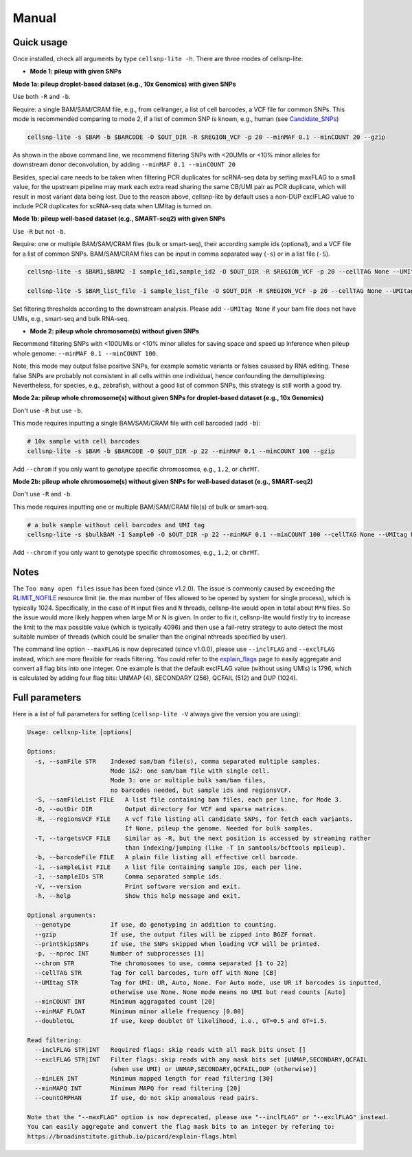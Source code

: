 Manual
======

Quick usage
-----------

Once installed, check all arguments by type ``cellsnp-lite -h``. 
There are three modes of cellsnp-lite:

* **Mode 1: pileup with given SNPs**

**Mode 1a: pileup droplet-based dataset (e.g., 10x Genomics) with given SNPs**

Use both ``-R`` and ``-b``.

Require: a single BAM/SAM/CRAM file, e.g., from cellranger, a list of cell barcodes,
a VCF file for common SNPs. This mode is recommended comparing to mode 2, if a
list of common SNP is known, e.g., human (see `Candidate_SNPs`_)

.. _Candidate_SNPs: https://cellsnp-lite.readthedocs.io/en/latest/snp_list.html

.. code-block:: bash

  cellsnp-lite -s $BAM -b $BARCODE -O $OUT_DIR -R $REGION_VCF -p 20 --minMAF 0.1 --minCOUNT 20 --gzip

As shown in the above command line, we recommend filtering SNPs with <20UMIs
or <10% minor alleles for downstream donor deconvolution, by adding
``--minMAF 0.1 --minCOUNT 20``

Besides, special care needs to be taken when filtering PCR duplicates for scRNA-seq data by
setting maxFLAG to a small value, for the upstream pipeline may mark each extra read sharing
the same CB/UMI pair as PCR duplicate, which will result in most variant data being lost.
Due to the reason above, cellsnp-lite by default uses a non-DUP exclFLAG value to include PCR
duplicates for scRNA-seq data when UMItag is turned on.

**Mode 1b: pileup well-based dataset (e.g., SMART-seq2) with given SNPs**

Use ``-R`` but not ``-b``.

Require: one or multiple BAM/SAM/CRAM files (bulk or smart-seq), their according
sample ids (optional), and a VCF file for a list of common SNPs. BAM/SAM/CRAM files
can be input in comma separated way (``-s``) or in a list file (``-S``).

.. code-block:: bash

  cellsnp-lite -s $BAM1,$BAM2 -I sample_id1,sample_id2 -O $OUT_DIR -R $REGION_VCF -p 20 --cellTAG None --UMItag None --gzip

  cellsnp-lite -S $BAM_list_file -i sample_list_file -O $OUT_DIR -R $REGION_VCF -p 20 --cellTAG None --UMItag None --gzip

Set filtering thresholds according to the downstream analysis. Please add
``--UMItag None`` if your bam file does not have UMIs, e.g., smart-seq and bulk
RNA-seq.

* **Mode 2: pileup whole chromosome(s) without given SNPs**

Recommend filtering SNPs with <100UMIs or <10% minor alleles for saving space and speed up inference
when pileup whole genome: ``--minMAF 0.1 --minCOUNT 100``.

Note, this mode may output false positive SNPs, for example somatic variants or falses caussed by
RNA editing. These false SNPs are probably not consistent in all cells within one individual, hence
confounding the demultiplexing. Nevertheless, for species, e.g., zebrafish, without a good list of
common SNPs, this strategy is still worth a good try.

**Mode 2a: pileup whole chromosome(s) without given SNPs for droplet-based dataset (e.g., 10x Genomics)**

Don't use ``-R`` but use ``-b``.

This mode requires inputting a single BAM/SAM/CRAM file with cell barcoded (add ``-b``):

.. code-block:: bash

  # 10x sample with cell barcodes
  cellsnp-lite -s $BAM -b $BARCODE -O $OUT_DIR -p 22 --minMAF 0.1 --minCOUNT 100 --gzip

Add ``--chrom`` if you only want to genotype specific chromosomes, e.g., ``1,2``, or ``chrMT``.

**Mode 2b: pileup whole chromosome(s) without given SNPs for well-based dataset (e.g., SMART-seq2)**

Don't use ``-R`` and ``-b``.

This mode requires inputting one or multiple BAM/SAM/CRAM file(s) of bulk or smart-seq.

.. code-block:: bash

  # a bulk sample without cell barcodes and UMI tag
  cellsnp-lite -s $bulkBAM -I Sample0 -O $OUT_DIR -p 22 --minMAF 0.1 --minCOUNT 100 --cellTAG None --UMItag None --gzip

Add ``--chrom`` if you only want to genotype specific chromosomes, e.g., ``1,2``, or ``chrMT``.

Notes
-----

The ``Too many open files`` issue has been fixed (since v1.2.0). The issue is commonly
caused by exceeding the `RLIMIT_NOFILE`_ resource limit (ie. the max number of files allowed
to be opened by system for single process), which is typically 1024. Specifically, in the
case of ``M`` input files and ``N`` threads, cellsnp-lite would open in total about ``M*N`` files.
So the issue would more likely happen when large M or N is given. In order to fix it, cellsnp-lite
would firstly try to increase the limit to the max possible value (which is typically 4096) and
then use a fail-retry strategy to auto detect the most suitable number of threads (which could
be smaller than the original nthreads specified by user).

The command line option ``--maxFLAG`` is now deprecated (since v1.0.0), please use ``--inclFLAG`` and
``--exclFLAG`` instead, which are more flexible for reads filtering. You could refer to
the explain_flags_ page to easily aggregate and convert all flag bits into one integer.
One example is that the default exclFLAG value (without using UMIs) is 1796, which is
calculated by adding four flag bits: UNMAP (4), SECONDARY (256), QCFAIL (512) and DUP (1024).

.. _RLIMIT_NOFILE: https://man7.org/linux/man-pages/man2/getrlimit.2.html
.. _explain_flags: https://broadinstitute.github.io/picard/explain-flags.html

Full parameters
---------------
Here is a list of full parameters for setting (``cellsnp-lite -V`` always give the 
version you are using):

.. code-block:: html

  Usage: cellsnp-lite [options]
  
  Options:
    -s, --samFile STR    Indexed sam/bam file(s), comma separated multiple samples.
                         Mode 1&2: one sam/bam file with single cell.
                         Mode 3: one or multiple bulk sam/bam files,
                         no barcodes needed, but sample ids and regionsVCF.
    -S, --samFileList FILE   A list file containing bam files, each per line, for Mode 3.
    -O, --outDir DIR         Output directory for VCF and sparse matrices.
    -R, --regionsVCF FILE    A vcf file listing all candidate SNPs, for fetch each variants.
                             If None, pileup the genome. Needed for bulk samples.
    -T, --targetsVCF FILE    Similar as -R, but the next position is accessed by streaming rather
                             than indexing/jumping (like -T in samtools/bcftools mpileup).
    -b, --barcodeFile FILE   A plain file listing all effective cell barcode.
    -i, --sampleList FILE    A list file containing sample IDs, each per line.
    -I, --sampleIDs STR      Comma separated sample ids.
    -V, --version            Print software version and exit.
    -h, --help               Show this help message and exit.
  
  Optional arguments:
    --genotype           If use, do genotyping in addition to counting.
    --gzip               If use, the output files will be zipped into BGZF format.
    --printSkipSNPs      If use, the SNPs skipped when loading VCF will be printed.
    -p, --nproc INT      Number of subprocesses [1]
    --chrom STR          The chromosomes to use, comma separated [1 to 22]
    --cellTAG STR        Tag for cell barcodes, turn off with None [CB]
    --UMItag STR         Tag for UMI: UR, Auto, None. For Auto mode, use UR if barcodes is inputted,
                         otherwise use None. None mode means no UMI but read counts [Auto]
    --minCOUNT INT       Minimum aggragated count [20]
    --minMAF FLOAT       Minimum minor allele frequency [0.00]
    --doubletGL          If use, keep doublet GT likelihood, i.e., GT=0.5 and GT=1.5.
  
  Read filtering:
    --inclFLAG STR|INT   Required flags: skip reads with all mask bits unset []
    --exclFLAG STR|INT   Filter flags: skip reads with any mask bits set [UNMAP,SECONDARY,QCFAIL
                         (when use UMI) or UNMAP,SECONDARY,QCFAIL,DUP (otherwise)]
    --minLEN INT         Minimum mapped length for read filtering [30]
    --minMAPQ INT        Minimum MAPQ for read filtering [20]
    --countORPHAN        If use, do not skip anomalous read pairs.
  
  Note that the "--maxFLAG" option is now deprecated, please use "--inclFLAG" or "--exclFLAG" instead.
  You can easily aggregate and convert the flag mask bits to an integer by refering to:
  https://broadinstitute.github.io/picard/explain-flags.html

